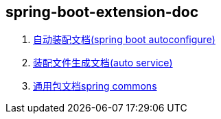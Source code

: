 == spring-boot-extension-doc

. link:extension-spring-boot-autoconfigure.html[自动装配文档(spring boot autoconfigure)] +
. link:spring-auto-service.html[装配文件生成文档(auto service)] +
. link:spring-extension-commons.html[通用包文档spring commons]
